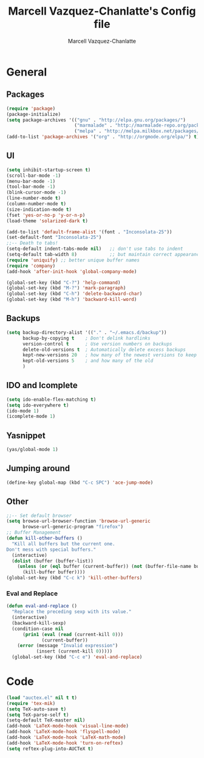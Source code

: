 #+TITLE:     Marcell Vazquez-Chanlatte's Config file
#+AUTHOR:    Marcell Vazquez-Chanlatte
#+EMAIL:     mvc@linux.com
#+DESCRIPTION:
#+KEYWORDS:
#+LANGUAGE:  en
#+OPTIONS:   H:4 num:t toc:4 \n:nil @:t ::t |:t ^:t -:t f:t *:t <:t
#+OPTIONS:   TeX:t LaTeX:t skip:nil d:nil todo:t pri:nil tags:not-in-toc
#+INFOJS_OPT: view:nil toc:nil ltoc:t mouse:underline buttons:0 path:http://orgmode.org/org-info.js
#+EXPORT_SELECT_TAGS: export
#+EXPORT_EXCLUDE_TAGS: noexport
#+LINK_UP:   
#+LINK_HOME: 
#+XSLT:
* General
** Packages
   #+BEGIN_SRC emacs-lisp  :export code
       (require 'package)
       (package-initialize)
       (setq package-archives '(("gnu" . "http://elpa.gnu.org/packages/")
                                ("marmalade" . "http://marmalade-repo.org/packages/")
                                ("melpa" . "http://melpa.milkbox.net/packages/")))
       (add-to-list 'package-archives '("org" . "http://orgmode.org/elpa/") t)

   #+END_SRC
** UI
   #+BEGIN_SRC emacs-lisp 
     (setq inhibit-startup-screen t)
     (scroll-bar-mode -1)
     (menu-bar-mode -1)
     (tool-bar-mode -1)
     (blink-cursor-mode -1)
     (line-number-mode t)
     (column-number-mode t)
     (size-indication-mode t)
     (fset 'yes-or-no-p 'y-or-n-p)
     (load-theme 'solarized-dark t)

     (add-to-list 'default-frame-alist '(font . "Inconsolata-25"))
     (set-default-font "Inconsolata-25")
     ;;-- Death to tabs!
     (setq-default indent-tabs-mode nil)   ;; don't use tabs to indent
     (setq-default tab-width 8)            ;; but maintain correct appearance
     (require 'uniquify) ;; better unique buffer names
     (require 'company)
     (add-hook 'after-init-hook 'global-company-mode)

     (global-set-key (kbd "C-?") 'help-command)
     (global-set-key (kbd "M-?") 'mark-paragraph)
     (global-set-key (kbd "C-h") 'delete-backward-char)
     (global-set-key (kbd "M-h") 'backward-kill-word)
   #+END_SRC
** Backups
   #+BEGIN_SRC emacs-lisp
   (setq backup-directory-alist '(("." . "~/.emacs.d/backup"))
         backup-by-copying t    ; Don't delink hardlinks
         version-control t      ; Use version numbers on backups
         delete-old-versions t  ; Automatically delete excess backups
         kept-new-versions 20   ; how many of the newest versions to keep
         kept-old-versions 5    ; and how many of the old
         )
   #+END_SRC
** IDO and Icomplete
   #+BEGIN_SRC emacs-lisp 
     (setq ido-enable-flex-matching t)
     (setq ido-everywhere t)
     (ido-mode 1)
     (icomplete-mode 1)
   #+END_SRC
** Yasnippet
   #+BEGIN_SRC emacs-lisp 
     (yas/global-mode 1)
   #+END_SRC
** Jumping around
#+BEGIN_SRC emacs-lisp 
  (define-key global-map (kbd "C-c SPC") 'ace-jump-mode)
#+END_SRC
** Other
#+BEGIN_SRC emacs-lisp 
  ;;-- Set default browser
  (setq browse-url-browser-function 'browse-url-generic
        browse-url-generic-program "firefox")
  ;; Buffer Management
  (defun kill-other-buffers ()
    "Kill all buffers but the current one.
  Don't mess with special buffers."
    (interactive)
    (dolist (buffer (buffer-list))
      (unless (or (eql buffer (current-buffer)) (not (buffer-file-name buffer)))
        (kill-buffer buffer))))
  (global-set-key (kbd "C-c k") 'kill-other-buffers)
#+END_SRC
*** Eval and Replace
    #+BEGIN_SRC emacs-lisp
      (defun eval-and-replace ()                     
        "Replace the preceding sexp with its value." 
        (interactive)                                
        (backward-kill-sexp)                         
        (condition-case nil                          
            (prin1 (eval (read (current-kill 0)))    
                   (current-buffer))                 
          (error (message "Invalid expression")      
                 (insert (current-kill 0)))))
        (global-set-key (kbd "C-c e") 'eval-and-replace)
    #+END_SRC
* Code
   #+BEGIN_SRC emacs-lisp  :export code
    (load "auctex.el" nil t t)
    (require 'tex-mik)
    (setq TeX-auto-save t)
    (setq TeX-parse-self t)
    (setq-default TeX-master nil)
    (add-hook 'LaTeX-mode-hook 'visual-line-mode)
    (add-hook 'LaTeX-mode-hook 'flyspell-mode)
    (add-hook 'LaTeX-mode-hook 'LaTeX-math-mode)
    (add-hook 'LaTeX-mode-hook 'turn-on-reftex)
    (setq reftex-plug-into-AUCTeX t)
   #+END_SRC
